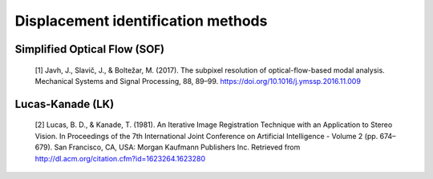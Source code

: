 .. _implemented_disp_id_methods:

Displacement identification methods
===============================================

Simplified Optical Flow (SOF)
-----------------------------

    [1] Javh, J., Slavič, J., & Boltežar, M. (2017). The subpixel resolution of optical-flow-based modal analysis. Mechanical Systems and Signal Processing, 88, 89–99. https://doi.org/10.1016/j.ymssp.2016.11.009

Lucas-Kanade (LK)
-----------------

    [2] Lucas, B. D., & Kanade, T. (1981). An Iterative Image Registration Technique with an Application to Stereo Vision. In Proceedings of the 7th International Joint Conference on Artificial Intelligence - Volume 2 (pp. 674–679). San Francisco, CA, USA: Morgan Kaufmann Publishers Inc. Retrieved from http://dl.acm.org/citation.cfm?id=1623264.1623280